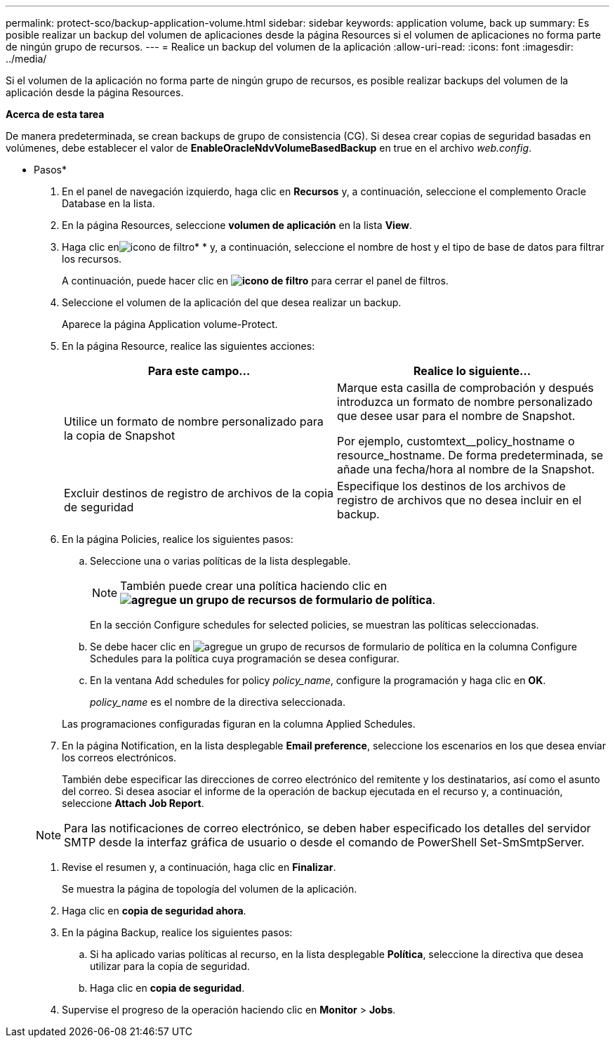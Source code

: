 ---
permalink: protect-sco/backup-application-volume.html 
sidebar: sidebar 
keywords: application volume, back up 
summary: Es posible realizar un backup del volumen de aplicaciones desde la página Resources si el volumen de aplicaciones no forma parte de ningún grupo de recursos. 
---
= Realice un backup del volumen de la aplicación
:allow-uri-read: 
:icons: font
:imagesdir: ../media/


[role="lead"]
Si el volumen de la aplicación no forma parte de ningún grupo de recursos, es posible realizar backups del volumen de la aplicación desde la página Resources.

*Acerca de esta tarea*

De manera predeterminada, se crean backups de grupo de consistencia (CG). Si desea crear copias de seguridad basadas en volúmenes, debe establecer el valor de *EnableOracleNdvVolumeBasedBackup* en true en el archivo _web.config_.

* Pasos*

. En el panel de navegación izquierdo, haga clic en *Recursos* y, a continuación, seleccione el complemento Oracle Database en la lista.
. En la página Resources, seleccione *volumen de aplicación* en la lista *View*.
. Haga clic enimage:../media/filter_icon.gif["icono de filtro"]* * y, a continuación, seleccione el nombre de host y el tipo de base de datos para filtrar los recursos.
+
A continuación, puede hacer clic en *image:../media/filter_icon.gif["icono de filtro"]* para cerrar el panel de filtros.

. Seleccione el volumen de la aplicación del que desea realizar un backup.
+
Aparece la página Application volume-Protect.

. En la página Resource, realice las siguientes acciones:
+
|===
| Para este campo... | Realice lo siguiente... 


 a| 
Utilice un formato de nombre personalizado para la copia de Snapshot
 a| 
Marque esta casilla de comprobación y después introduzca un formato de nombre personalizado que desee usar para el nombre de Snapshot.

Por ejemplo, customtext__policy_hostname o resource_hostname. De forma predeterminada, se añade una fecha/hora al nombre de la Snapshot.



 a| 
Excluir destinos de registro de archivos de la copia de seguridad
 a| 
Especifique los destinos de los archivos de registro de archivos que no desea incluir en el backup.

|===
. En la página Policies, realice los siguientes pasos:
+
.. Seleccione una o varias políticas de la lista desplegable.
+

NOTE: También puede crear una política haciendo clic en *image:../media/add_policy_from_resourcegroup.gif["agregue un grupo de recursos de formulario de política"]*.



+
En la sección Configure schedules for selected policies, se muestran las políticas seleccionadas.

+
.. Se debe hacer clic en image:../media/add_policy_from_resourcegroup.gif["agregue un grupo de recursos de formulario de política"] en la columna Configure Schedules para la política cuya programación se desea configurar.
.. En la ventana Add schedules for policy _policy_name_, configure la programación y haga clic en *OK*.
+
_policy_name_ es el nombre de la directiva seleccionada.

+
Las programaciones configuradas figuran en la columna Applied Schedules.



. En la página Notification, en la lista desplegable *Email preference*, seleccione los escenarios en los que desea enviar los correos electrónicos.
+
También debe especificar las direcciones de correo electrónico del remitente y los destinatarios, así como el asunto del correo. Si desea asociar el informe de la operación de backup ejecutada en el recurso y, a continuación, seleccione *Attach Job Report*.

+

NOTE: Para las notificaciones de correo electrónico, se deben haber especificado los detalles del servidor SMTP desde la interfaz gráfica de usuario o desde el comando de PowerShell Set-SmSmtpServer.

. Revise el resumen y, a continuación, haga clic en *Finalizar*.
+
Se muestra la página de topología del volumen de la aplicación.

. Haga clic en *copia de seguridad ahora*.
. En la página Backup, realice los siguientes pasos:
+
.. Si ha aplicado varias políticas al recurso, en la lista desplegable *Política*, seleccione la directiva que desea utilizar para la copia de seguridad.
.. Haga clic en *copia de seguridad*.


. Supervise el progreso de la operación haciendo clic en *Monitor* > *Jobs*.

